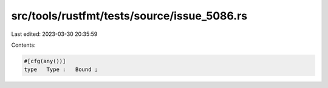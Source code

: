 src/tools/rustfmt/tests/source/issue_5086.rs
============================================

Last edited: 2023-03-30 20:35:59

Contents:

.. code-block:: rs

    #[cfg(any())]
    type   Type :   Bound ;

